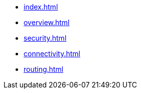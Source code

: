 * xref:index.adoc[]
* xref:overview.adoc[]
* xref:security.adoc[]
* xref:connectivity.adoc[]
* xref:routing.adoc[]
